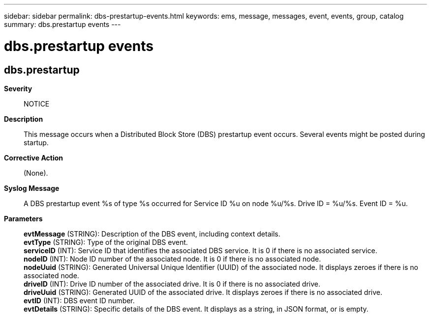 ---
sidebar: sidebar
permalink: dbs-prestartup-events.html
keywords: ems, message, messages, event, events, group, catalog
summary: dbs.prestartup events
---

= dbs.prestartup events
:toclevels: 1
:hardbreaks:
:nofooter:
:icons: font
:linkattrs:
:imagesdir: ./media/

== dbs.prestartup
*Severity*::
NOTICE
*Description*::
This message occurs when a Distributed Block Store (DBS) prestartup event occurs. Several events might be posted during startup.
*Corrective Action*::
(None).
*Syslog Message*::
A DBS prestartup event %s of type %s occurred for Service ID %u on node %u/%s. Drive ID = %u/%s. Event ID = %u.
*Parameters*::
*evtMessage* (STRING): Description of the DBS event, including context details.
*evtType* (STRING): Type of the original DBS event.
*serviceID* (INT): Service ID that identifies the associated DBS service. It is 0 if there is no associated service.
*nodeID* (INT): Node ID number of the associated node. It is 0 if there is no associated node.
*nodeUuid* (STRING): Generated Universal Unique Identifier (UUID) of the associated node. It displays zeroes if there is no associated node.
*driveID* (INT): Drive ID number of the associated drive. It is 0 if there is no associated drive.
*driveUuid* (STRING): Generated UUID of the associated drive. It displays zeroes if there is no associated drive.
*evtID* (INT): DBS event ID number.
*evtDetails* (STRING): Specific details of the DBS event. It displays as a string, in JSON format, or is empty.
